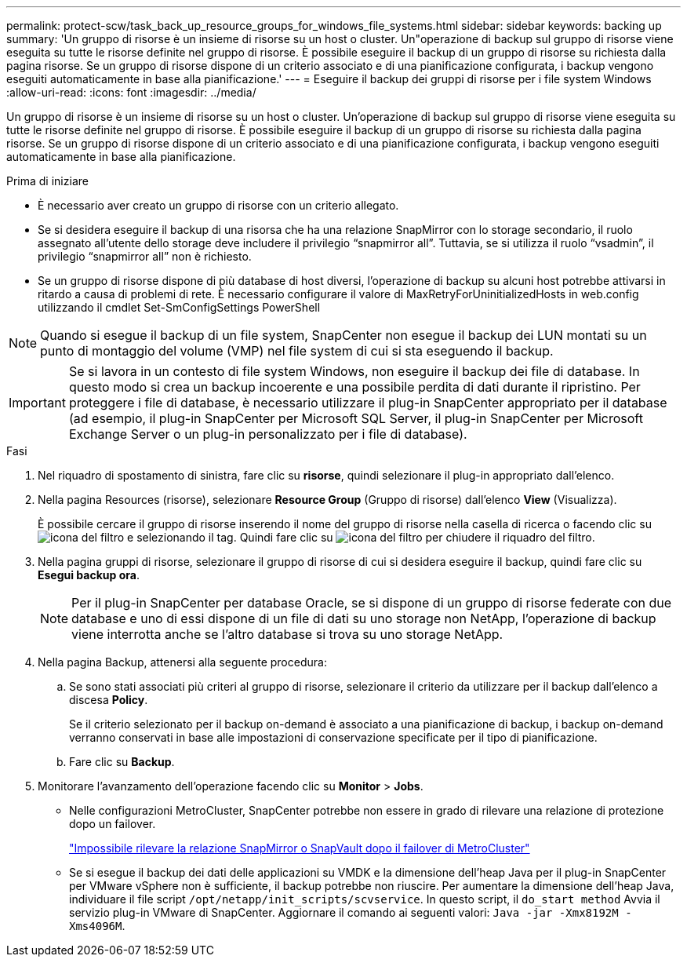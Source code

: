 ---
permalink: protect-scw/task_back_up_resource_groups_for_windows_file_systems.html 
sidebar: sidebar 
keywords: backing up 
summary: 'Un gruppo di risorse è un insieme di risorse su un host o cluster. Un"operazione di backup sul gruppo di risorse viene eseguita su tutte le risorse definite nel gruppo di risorse. È possibile eseguire il backup di un gruppo di risorse su richiesta dalla pagina risorse. Se un gruppo di risorse dispone di un criterio associato e di una pianificazione configurata, i backup vengono eseguiti automaticamente in base alla pianificazione.' 
---
= Eseguire il backup dei gruppi di risorse per i file system Windows
:allow-uri-read: 
:icons: font
:imagesdir: ../media/


[role="lead"]
Un gruppo di risorse è un insieme di risorse su un host o cluster. Un'operazione di backup sul gruppo di risorse viene eseguita su tutte le risorse definite nel gruppo di risorse. È possibile eseguire il backup di un gruppo di risorse su richiesta dalla pagina risorse. Se un gruppo di risorse dispone di un criterio associato e di una pianificazione configurata, i backup vengono eseguiti automaticamente in base alla pianificazione.

.Prima di iniziare
* È necessario aver creato un gruppo di risorse con un criterio allegato.
* Se si desidera eseguire il backup di una risorsa che ha una relazione SnapMirror con lo storage secondario, il ruolo assegnato all'utente dello storage deve includere il privilegio "`snapmirror all`". Tuttavia, se si utilizza il ruolo "`vsadmin`", il privilegio "`snapmirror all`" non è richiesto.
* Se un gruppo di risorse dispone di più database di host diversi, l'operazione di backup su alcuni host potrebbe attivarsi in ritardo a causa di problemi di rete. È necessario configurare il valore di MaxRetryForUninitializedHosts in web.config utilizzando il cmdlet Set-SmConfigSettings PowerShell



NOTE: Quando si esegue il backup di un file system, SnapCenter non esegue il backup dei LUN montati su un punto di montaggio del volume (VMP) nel file system di cui si sta eseguendo il backup.


IMPORTANT: Se si lavora in un contesto di file system Windows, non eseguire il backup dei file di database. In questo modo si crea un backup incoerente e una possibile perdita di dati durante il ripristino. Per proteggere i file di database, è necessario utilizzare il plug-in SnapCenter appropriato per il database (ad esempio, il plug-in SnapCenter per Microsoft SQL Server, il plug-in SnapCenter per Microsoft Exchange Server o un plug-in personalizzato per i file di database).

.Fasi
. Nel riquadro di spostamento di sinistra, fare clic su *risorse*, quindi selezionare il plug-in appropriato dall'elenco.
. Nella pagina Resources (risorse), selezionare *Resource Group* (Gruppo di risorse) dall'elenco *View* (Visualizza).
+
È possibile cercare il gruppo di risorse inserendo il nome del gruppo di risorse nella casella di ricerca o facendo clic su image:../media/filter_icon.png["icona del filtro"] e selezionando il tag. Quindi fare clic su image:../media/filter_icon.png["icona del filtro"] per chiudere il riquadro del filtro.

. Nella pagina gruppi di risorse, selezionare il gruppo di risorse di cui si desidera eseguire il backup, quindi fare clic su *Esegui backup ora*.
+

NOTE: Per il plug-in SnapCenter per database Oracle, se si dispone di un gruppo di risorse federate con due database e uno di essi dispone di un file di dati su uno storage non NetApp, l'operazione di backup viene interrotta anche se l'altro database si trova su uno storage NetApp.

. Nella pagina Backup, attenersi alla seguente procedura:
+
.. Se sono stati associati più criteri al gruppo di risorse, selezionare il criterio da utilizzare per il backup dall'elenco a discesa *Policy*.
+
Se il criterio selezionato per il backup on-demand è associato a una pianificazione di backup, i backup on-demand verranno conservati in base alle impostazioni di conservazione specificate per il tipo di pianificazione.

.. Fare clic su *Backup*.


. Monitorare l'avanzamento dell'operazione facendo clic su *Monitor* > *Jobs*.
+
** Nelle configurazioni MetroCluster, SnapCenter potrebbe non essere in grado di rilevare una relazione di protezione dopo un failover.
+
https://kb.netapp.com/Advice_and_Troubleshooting/Data_Protection_and_Security/SnapCenter/Unable_to_detect_SnapMirror_or_SnapVault_relationship_after_MetroCluster_failover["Impossibile rilevare la relazione SnapMirror o SnapVault dopo il failover di MetroCluster"^]

** Se si esegue il backup dei dati delle applicazioni su VMDK e la dimensione dell'heap Java per il plug-in SnapCenter per VMware vSphere non è sufficiente, il backup potrebbe non riuscire. Per aumentare la dimensione dell'heap Java, individuare il file script `/opt/netapp/init_scripts/scvservice`. In questo script, il `do_start method` Avvia il servizio plug-in VMware di SnapCenter. Aggiornare il comando ai seguenti valori: `Java -jar -Xmx8192M -Xms4096M`.



